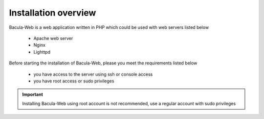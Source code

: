 .. _install/overview:

=====================
Installation overview
=====================

Bacula-Web is a web application written in PHP which could be used with web servers listed below

   * Apache web server
   * Nginx
   * Lighttpd

Before starting the installation of Bacula-Web, please you meet the requirements listed below

   * you have access to the server using ssh or console access
   * you have root access or sudo privileges

.. important:: Installing Bacula-Web using root account is not recommended, use a regular account with sudo privileges
